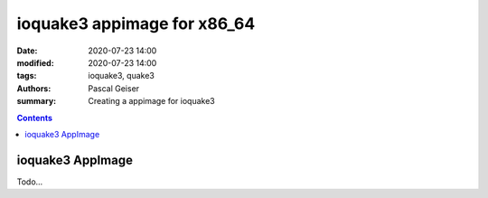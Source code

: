 ioquake3 appimage for x86_64
############################

:date: 2020-07-23 14:00
:modified: 2020-07-23 14:00
:tags: ioquake3, quake3
:authors: Pascal Geiser
:summary: Creating a appimage for ioquake3

.. contents::

ioquake3 AppImage
*****************

Todo...



